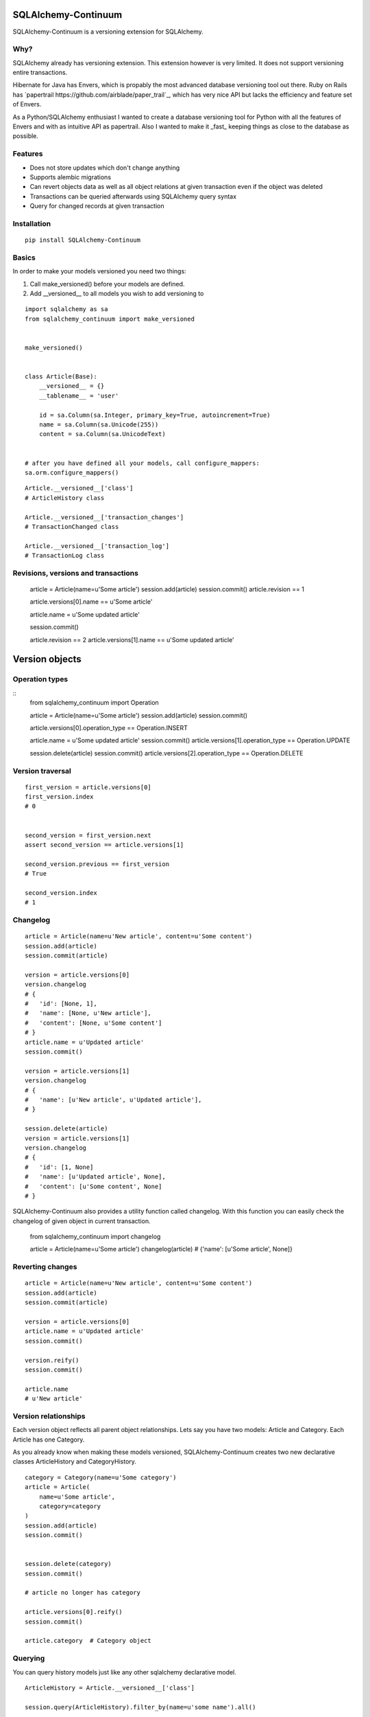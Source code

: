 SQLAlchemy-Continuum
====================

SQLAlchemy-Continuum is a versioning extension for SQLAlchemy.

Why?
----

SQLAlchemy already has versioning extension. This extension however is very limited. It does not support versioning entire transactions.

Hibernate for Java has Envers, which is propably the most advanced database versioning tool out there. Ruby on Rails has `papertrail https://github.com/airblade/paper_trail`_, which has very nice API but lacks the efficiency and feature set of Envers.

As a Python/SQLAlchemy enthusiast I wanted to create a database versioning tool for Python with all the features of Envers and with as intuitive API as papertrail. Also I wanted to make it _fast_ keeping things as close to the database as possible.


Features
--------

* Does not store updates which don't change anything
* Supports alembic migrations
* Can revert objects data as well as all object relations at given transaction even if the object was deleted
* Transactions can be queried afterwards using SQLAlchemy query syntax
* Query for changed records at given transaction



Installation
------------


::

    pip install SQLAlchemy-Continuum


Basics
------

In order to make your models versioned you need two things:

1. Call make_versioned() before your models are defined.
2. Add __versioned__ to all models you wish to add versioning to

::

    import sqlalchemy as sa
    from sqlalchemy_continuum import make_versioned


    make_versioned()


    class Article(Base):
        __versioned__ = {}
        __tablename__ = 'user'

        id = sa.Column(sa.Integer, primary_key=True, autoincrement=True)
        name = sa.Column(sa.Unicode(255))
        content = sa.Column(sa.UnicodeText)


    # after you have defined all your models, call configure_mappers:
    sa.orm.configure_mappers()
::

    Article.__versioned__['class']
    # ArticleHistory class

    Article.__versioned__['transaction_changes']
    # TransactionChanged class

    Article.__versioned__['transaction_log']
    # TransactionLog class


Revisions, versions and transactions
------------------------------------

    article = Article(name=u'Some article')
    session.add(article)
    session.commit()
    article.revision == 1

    article.versions[0].name == u'Some article'

    article.name = u'Some updated article'

    session.commit()

    article.revision == 2
    article.versions[1].name == u'Some updated article'


Version objects
===============

Operation types
---------------

::
    from sqlalchemy_continuum import Operation

    article = Article(name=u'Some article')
    session.add(article)
    session.commit()

    article.versions[0].operation_type == Operation.INSERT

    article.name = u'Some updated article'
    session.commit()
    article.versions[1].operation_type == Operation.UPDATE

    session.delete(article)
    session.commit()
    article.versions[2].operation_type == Operation.DELETE



Version traversal
-----------------

::

    first_version = article.versions[0]
    first_version.index
    # 0


    second_version = first_version.next
    assert second_version == article.versions[1]

    second_version.previous == first_version
    # True

    second_version.index
    # 1


Changelog
---------

::

    article = Article(name=u'New article', content=u'Some content')
    session.add(article)
    session.commit(article)

    version = article.versions[0]
    version.changelog
    # {
    #   'id': [None, 1],
    #   'name': [None, u'New article'],
    #   'content': [None, u'Some content']
    # }
    article.name = u'Updated article'
    session.commit()

    version = article.versions[1]
    version.changelog
    # {
    #   'name': [u'New article', u'Updated article'],
    # }

    session.delete(article)
    version = article.versions[1]
    version.changelog
    # {
    #   'id': [1, None]
    #   'name': [u'Updated article', None],
    #   'content': [u'Some content', None]
    # }


SQLAlchemy-Continuum also provides a utility function called changelog. With this function
you can easily check the changelog of given object in current transaction.


    from sqlalchemy_continuum import changelog


    article = Article(name=u'Some article')
    changelog(article)
    # {'name': [u'Some article', None]}




Reverting changes
-----------------

::

    article = Article(name=u'New article', content=u'Some content')
    session.add(article)
    session.commit(article)

    version = article.versions[0]
    article.name = u'Updated article'
    session.commit()

    version.reify()
    session.commit()

    article.name
    # u'New article'


Version relationships
---------------------

Each version object reflects all parent object relationships. Lets say you have two models: Article and Category. Each Article has one Category.

As you already know when making these models versioned, SQLAlchemy-Continuum creates two new declarative classes ArticleHistory and CategoryHistory.


::


    category = Category(name=u'Some category')
    article = Article(
        name=u'Some article',
        category=category
    )
    session.add(article)
    session.commit()


    session.delete(category)
    session.commit()

    # article no longer has category

    article.versions[0].reify()
    session.commit()

    article.category  # Category object





Querying
--------


You can query history models just like any other sqlalchemy declarative model.

::

    ArticleHistory = Article.__versioned__['class']

    session.query(ArticleHistory).filter_by(name=u'some name').all()




Transaction Log
===============


For each committed transaction SQLAlchemy-Continuum creates a new TransactionLog record.


TransactionLog can be queried just like any other sqlalchemy declarative model.

::
    TransactionLog = Article.__versioned__['transaction_class']

    # find all transactions
    session.query(TransactionLog).all()


Transaction contexts
--------------------

::

    from sqlalchemy_continuum import versioning_manager

    article = Article()
    session.add(article)

    with versioning_manager.tx_context(meta={'tags': 'article'})
        session.commit()


    # find all transactions with 'article' tags
    query = (
        session.query(TransactionLog)
        .filter(TransactionLog.meta['tags'] == 'article')
    )


Using lazy values in transaction context meta
---------------------------------------------

::

    from sqlalchemy_continuum import versioning_manager

    article = Article()
    session.add(article)

    with versioning_manager.tx_context(meta={'article_id': lambda: article.id})
        session.commit()


    # find all transactions where meta parameter article_id is given article id
    query = (
        session.query(TransactionLog)
        .filter(TransactionLog.meta['article_id'] == article.id)
    )


TransactionChanges
==================

In order to be able to to fetch efficiently entities that changed in given transaction SQLAlchemy-Continuum keeps track of changed entities in transaction_changes table.

This table has only two fields: transaction_id and entity_name. If for example transaction consisted of saving 5 new User entities and 1 Article entity, two new rows would be inserted into transaction_changes table.

================    =================
transaction_id          entity_name
----------------    -----------------
233678                  User
233678                  Article
================    =================



Find entities that changed in given transaction
-----------------------------------------------

    tx_log = self.session.query(TransactionLog).first()

    tx_log.changed_entities
    # dict of changed entities


Configuration
=============

Basic configuration options
---------------------------

Here is a full list of options that can be passed to __versioned__ attribute:

* base_classes (default: None)

* table_name (default: '%s_history')

* revision_column_name (default: 'revision')

* transaction_column_name (default: 'transaction_id')

* operation_type_column_name (default: 'operation_type')

* relation_naming_function (default: lambda a: pluralize(underscore(a)))


Example
::

    class Article(Base):
        __versioned__ = {
            'transaction_column_name': 'tx_id'
        }
        __tablename__ = 'user'

        id = sa.Column(sa.Integer, primary_key=True, autoincrement=True)
        name = sa.Column(sa.Unicode(255))
        content = sa.Column(sa.UnicodeText)


Customizing versioned mappers
-----------------------------

By default SQLAlchemy-Continuum versions all mappers. You can override this behaviour by passing the desired mapper class/object to make_versioned function.


::

    make_versioned(mapper=my_mapper)


Customizing versioned sessions
------------------------------


By default SQLAlchemy-Continuum versions all sessions. You can override this behaviour by passing the desired session class/object to make_versioned function.


::

    make_versioned(session=my_session)



Alembic migrations
==================


Internals
=========

Continuum schema
----------------

By default SQLAlchemy-Continuum creates history tables for all versioned tables. So for example if you have two models Article and Category, SQLAlchemy-Continuum would create two history models ArticleHistory and CategoryHistory.



Extensions
==========

Flask
-----

    SQLAlchemy-Continuum comes with built-in extension for Flask. This extensions saves current user id as well as user remote address in transaction log.


::

    from sqlalchemy_continuum.ext.flask import FlaskVersioningManager
    from sqlalchemy_continuum import make_versioned


    make_versioned(manager=FlaskVersioningManager())



Writing own versioning extension
--------------------------------



Indices and tables
==================

* :ref:`genindex`
* :ref:`modindex`
* :ref:`search`


